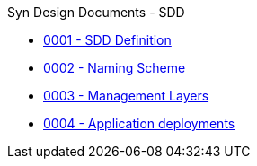 .Syn Design Documents - SDD
* xref:0001-sdd-definition.adoc[0001 - SDD Definition]
* xref:0002-naming-scheme.adoc[0002 - Naming Scheme]
* xref:0003-management-layers.adoc[0003 - Management Layers]
* xref:0004-application-deployments.adoc[0004 - Application deployments]
